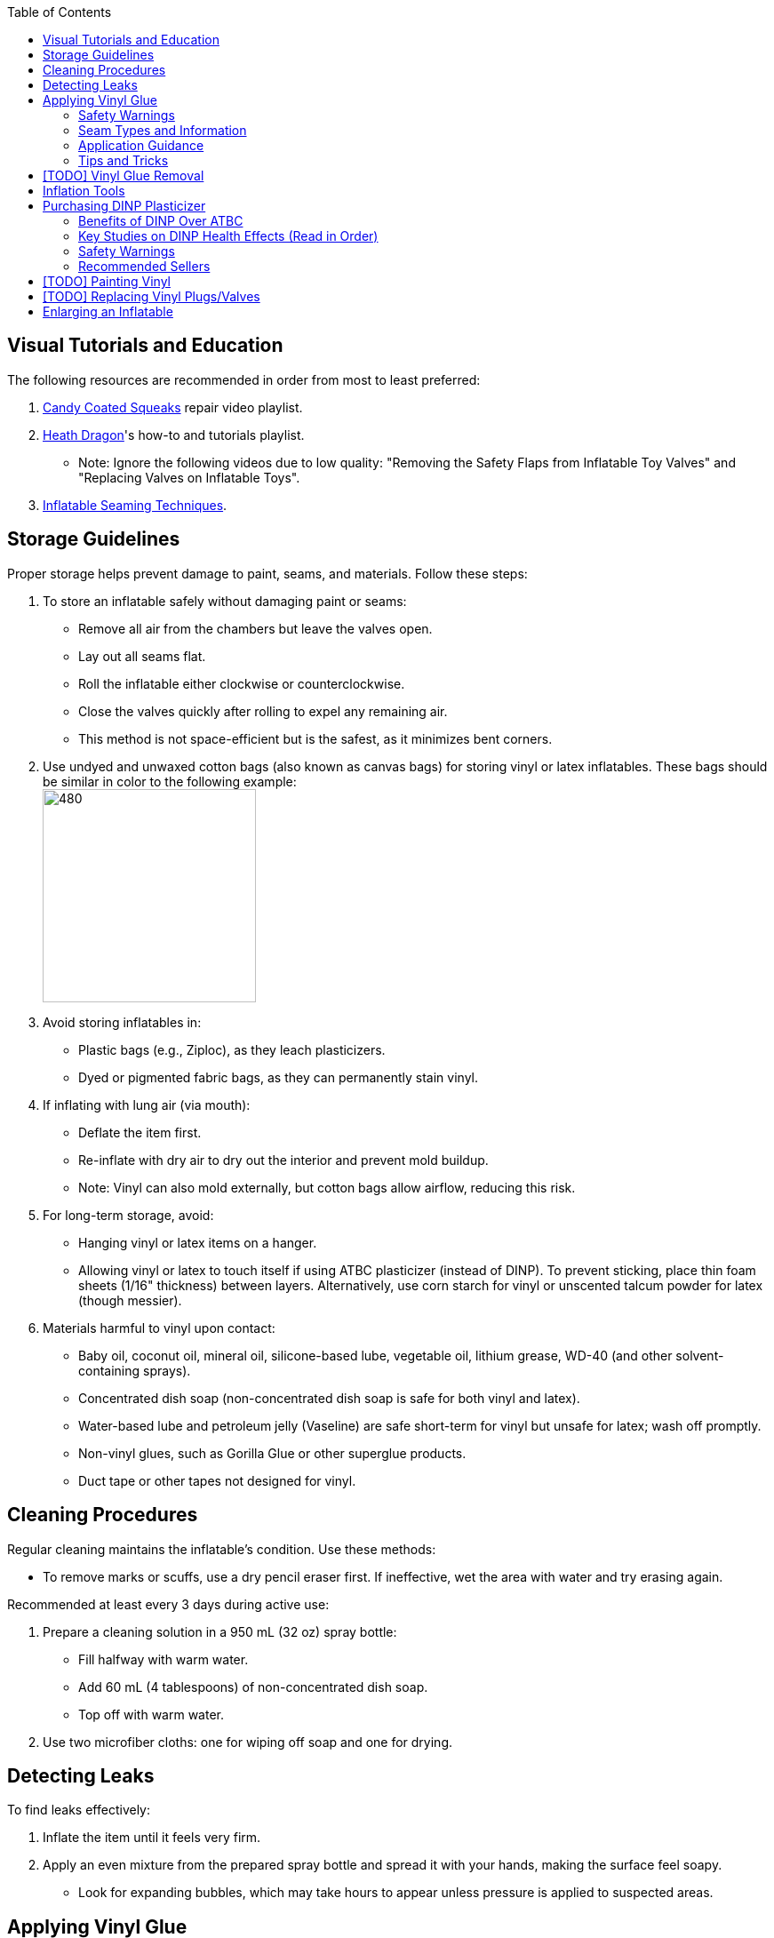 :experimental:
ifdef::env-github[]
:icons:
:tip-caption: :bulb:
:note-caption: :information_source:
:important-caption: :heavy_exclamation_mark:
:caution-caption: :fire:
:warning-caption: :warning:
endif::[]
:imagesdir: Images/
:toc:

== Visual Tutorials and Education

The following resources are recommended in order from most to least preferred:

. https://www.youtube.com/watch?v=2NONTGpZffY&list=PL5_NdwXbrBVsTo8x8MIfr6TTWFCJoZ9Xp[Candy Coated Squeaks] repair video playlist.
. https://www.youtube.com/watch?v=eQoV6w_nuSQ&list=PLUUZYWUDSf9-zPTeexPXWFctnNxGvscPc[Heath Dragon]'s how-to and tutorials playlist.
** Note: Ignore the following videos due to low quality: "Removing the Safety Flaps from Inflatable Toy Valves" and "Replacing Valves on Inflatable Toys".
. https://www.youtube.com/watch?v=9F0fjaHhgzo[Inflatable Seaming Techniques].

== Storage Guidelines

Proper storage helps prevent damage to paint, seams, and materials. Follow these steps:

. To store an inflatable safely without damaging paint or seams:
** Remove all air from the chambers but leave the valves open.
** Lay out all seams flat.
** Roll the inflatable either clockwise or counterclockwise.
** Close the valves quickly after rolling to expel any remaining air.
** This method is not space-efficient but is the safest, as it minimizes bent corners.

. Use undyed and unwaxed cotton bags (also known as canvas bags) for storing vinyl or latex inflatables. These bags should be similar in color to the following example: +
image:LEAFICO_cotton_bags.jpg[480,240]

. Avoid storing inflatables in:
** Plastic bags (e.g., Ziploc), as they leach plasticizers.
** Dyed or pigmented fabric bags, as they can permanently stain vinyl.

. If inflating with lung air (via mouth):
** Deflate the item first.
** Re-inflate with dry air to dry out the interior and prevent mold buildup.
** Note: Vinyl can also mold externally, but cotton bags allow airflow, reducing this risk.

. For long-term storage, avoid:
** Hanging vinyl or latex items on a hanger.
** Allowing vinyl or latex to touch itself if using ATBC plasticizer (instead of DINP). To prevent sticking, place thin foam sheets (1/16" thickness) between layers. Alternatively, use corn starch for vinyl or unscented talcum powder for latex (though messier).

. Materials harmful to vinyl upon contact:
** Baby oil, coconut oil, mineral oil, silicone-based lube, vegetable oil, lithium grease, WD-40 (and other solvent-containing sprays).
** Concentrated dish soap (non-concentrated dish soap is safe for both vinyl and latex).
** Water-based lube and petroleum jelly (Vaseline) are safe short-term for vinyl but unsafe for latex; wash off promptly.
** Non-vinyl glues, such as Gorilla Glue or other superglue products.
** Duct tape or other tapes not designed for vinyl.

== Cleaning Procedures

Regular cleaning maintains the inflatable's condition. Use these methods:

* To remove marks or scuffs, use a dry pencil eraser first. If ineffective, wet the area with water and try erasing again.

.Recommended at least every 3 days during active use:
. Prepare a cleaning solution in a 950 mL (32 oz) spray bottle:
** Fill halfway with warm water.
** Add 60 mL (4 tablespoons) of non-concentrated dish soap.
** Top off with warm water.

. Use two microfiber cloths: one for wiping off soap and one for drying.

== Detecting Leaks

To find leaks effectively:

. Inflate the item until it feels very firm.

. Apply an even mixture from the prepared spray bottle and spread it with your hands, making the surface feel soapy.
** Look for expanding bubbles, which may take hours to appear unless pressure is applied to suspected areas.

== Applying Vinyl Glue

=== Safety Warnings
. Work outdoors if possible to minimize hazards.

. If working indoors:
** Ensure rapid air exhaustion using a high-velocity fan or similar.
** Avoid working near electronics, as sparks with fumes can cause flash fires.

. Wear a gas mask or painter respirator, such as the https://www.amazon.com/Honeywell-770030L-North-Facepiece-Silicone/dp/B009SB4YUY[Honeywell North 7700 series]. Cheaper options like 3M exist but may require frequent replacement.

. Handle vinyl glue with nitrile gloves, as it is toxic before drying. Avoid latex gloves, which deteriorate on contact.

. Use vinyl no thicker than 0.4mm (16 gauge/16 mil) for patches or reinforcements. Thicker vinyl (0.6mm+) is difficult to cut, adheres poorly, and stresses surrounding material. For 0.3mm (12 gauge/12 mil) inflatables (e.g., from Inflatable World), match the thickness.

=== Seam Types and Information
. *Pinch seams*: Common and cost-effective; formed by pinching and welding vinyl. Recognizable by a raised lip.
** Prone to splitting under stress; reinforce by gluing a vinyl strip over the seam to bond both sides.

. *Negative curves*: Curved pinch seams (e.g., head to nose). Identified by higher tension.
** Reinforce similarly to pinch seams.

. *Flat seams*: Durable and costly; overlapping vinyl welded on both sides. Generally do not require repair.

=== Application Guidance
. Purchase glue:
** https://rhadhesives.com/product/hh-66-vinyl-cement-product/[HH-66 Vinyl Cement] (gold standard, though availability varies by country).
** https://www.loctiteproducts.com/en/products/specialty-products/specialty/loctite_vinyl_fabricplasticflexibleadhesive.html[Loctite Vinyl, Fabric & Plastic Adhesive] (higher price, easier application but lower quality).

. Acquire tools:
** Rotary cutter: https://www.amazon.com/Olfa-Deluxe-Rotary-Cutter-60mm/dp/B001CE5DLE[Olfa's 60mm ergonomic model] for ease and replaceable blades.
** Brayer roller: https://www.amazon.com/VinBee-Rubber-Brayer-Applicator-Painting/dp/B07R8PMSVB[VinBee's soft rubber tool] (avoid latex-containing options).
** Paper guillotine: https://www.amazon.com/X-ACTO-Heavy-Guillotine-Trimmer-Inches/dp/B0006HVQH8[X-ACTO 15"] for value and size.
** Scissors: Tim Holtz https://www.amazon.com/Tim-Holtz-Small-Titanium-Scissors/dp/B0013JNERS[7 inch] for trimming miscuts and https://www.amazon.com/Tim-Holtz-Scissors-All-Purpose/dp/B00JG9OV5G[9.5 inch] for cutting strips (use guillotine when possible).
** Practice items: Multiple https://www.amazon.com/Intex-Whale-Inflatable-Pool-Ride/dp/B00004YTPV[Intex Orcas] for chamber separation and seam reinforcement; https://www.amazon.com/Intex-Unicorn-Inflatable-Ride-Float/dp/B073685W74[Intex Unicorn Ride-Ons] for negative seams.

. Cut vinyl:
** Use rotary cutter along a ruler on a self-healing mat (OLFA or Dahle brand) for straight cuts.
** Correct veering with scissors.
** Use guillotine for precise cuts on smaller sheets; sizes vary by inflatable.

. Dispense glue: Fill a 10mL syringe with HH-66, attach a 19- or 20-gauge blunt tip (lower gauge leaks; higher is too restrictive). Avoid air in syringe.

. Clean surfaces: Use UV flashlight for inspection; wear polycarbonate goggles (e.g., https://www.amazon.com/NoCry-Safety-Goggles-Over-Glasses/dp/B08Y5JTKMQ[NoCry ANSI Z87.1] or https://www.amazon.com/Tool-Klean-Safety-Glasses-Protection/dp/B081BHTJT8[Tool Klean]). Reference: 1lumen's "https://1lumen.com/best-uv-flashlight[The Best UV Flashlights tested]".

. Apply glue:
** Evenly and thinly.
** Work in sections slowly.
** Avoid excess in one area.

=== Tips and Tricks
. Heat (e.g., from sunlight) aids glue removal.

. Glue pinhole leaks while inflated and soapy: See https://www.youtube.com/watch?v=08nekhnT0rI&list=PL5_NdwXbrBVsTo8x8MIfr6TTWFCJoZ9Xp&index=9&pp=iAQB[video example].

== [TODO] Vinyl Glue Removal
. Use https://rhadhesives.com/product/hh-66-thinner/[HH-66 Thinner] or acetone via blunt-tip syringes (avoid cotton swabs).
. Combine with hair dryer for residue removal.

== Inflation Tools
* Double-action hand pump: https://www.amazon.com/Texsport-Double-Action-Hand-Mattress/dp/B000P9IRVK[Texsport] (discontinued; seek new stock).
* Automatic options: MetroVac's https://metrovac.com/products/magicair-electric-inflator-deflator-110-idar[110-IDAR] or https://metrovac.com/products/magicair-deluxe-inflator-deflator-dida-1[DIDA-1] (best overall). Reduce noise/heat with https://www.amazon.com/Versatile-Motor-Speed-Controller-Protection/dp/B09LQP5RDB[motor speed controller]. For non-U.S. outlets: https://metrovac.com/products/copy-of-magicair%C2%AE-electric-inflator-deflator-pump-220-idar[220-IDAR] or https://metrovac.com/products/220-240v-magicair%C2%AE-deluxe-inflator-deflator-pump-dida-4[DIDA-4].
** Include https://metrovac.com/products/inflator-adapter[MVC-211C-AS] adapter.

== Purchasing DINP Plasticizer

=== Benefits of DINP Over ATBC
- Greater elasticity, no paint damage, reduced leaching from skin oils/sunlight. May prevent paint cracking by enhancing flexibility.

- ATBC is safer health-wise but harmful to inflatables; no assistance provided for it.

- DINP's risks are lower than other phthalates (e.g., DEP, DEHP), especially non-aerosol forms.

=== Key Studies on DINP Health Effects (Read in Order)
. https://pmc.ncbi.nlm.nih.gov/articles/PMC7460375/
. https://pmc.ncbi.nlm.nih.gov/articles/PMC8677456/
. https://www.epa.gov/system/files/documents/2025-01/16.-dinp-.-exposure-consumer-indoor-dust-.-public-release-.-hero-.-jan-2025.pdf

=== Safety Warnings
. Higher exposure from mouthing DINP-treated vinyl (per EPA).

. Use nitrile gloves during application; wash skin contact immediately (5% absorption rate).

. Apply internally via valve for safety, but this weakens seams.

. Alibaba sellers overcharge (~$100/kg + $80+ shipping).

. Some suppliers (e.g., Sigma-Aldrich) restrict to approved buyers.

. Beware diluted products (e.g., with sunflower oil, harmful to inflatables).

=== Recommended Sellers
. https://inflationresource.org/product/dinp/[Inflationresource]

== [TODO] Painting Vinyl
. Use https://www.amazon.com/gp/product/B0D9NJZHJS[Gocheer Airbrush Kit - 48 PSI] for compact touch-ups.
. Paint base is not cyclohexanone; results may vary.

== [TODO] Replacing Vinyl Plugs/Valves
.Large valves (for all but small chambers like ears):
. From FL Outdoor Fitness Store: https://www.aliexpress.us/item/3256807644345558.html[Link 1], https://www.aliexpress.us/item/3256807969711719.html[Link 2] (~$3.62 USD for 5).
. From https://candycoatedus.com/new-large-double-bung-valves-3-pack/[Candy Coated Squeaks] (overpriced but fast shipping).

== Enlarging an Inflatable
CAUTION: This weakens seams and causes permanent deformation.

.Methods include:
. Prolonged direct sunlight exposure.

. Using a steam cleaner to inject steam.

. Over-inflating for 3 days (accelerated by high humidity/temperature).
